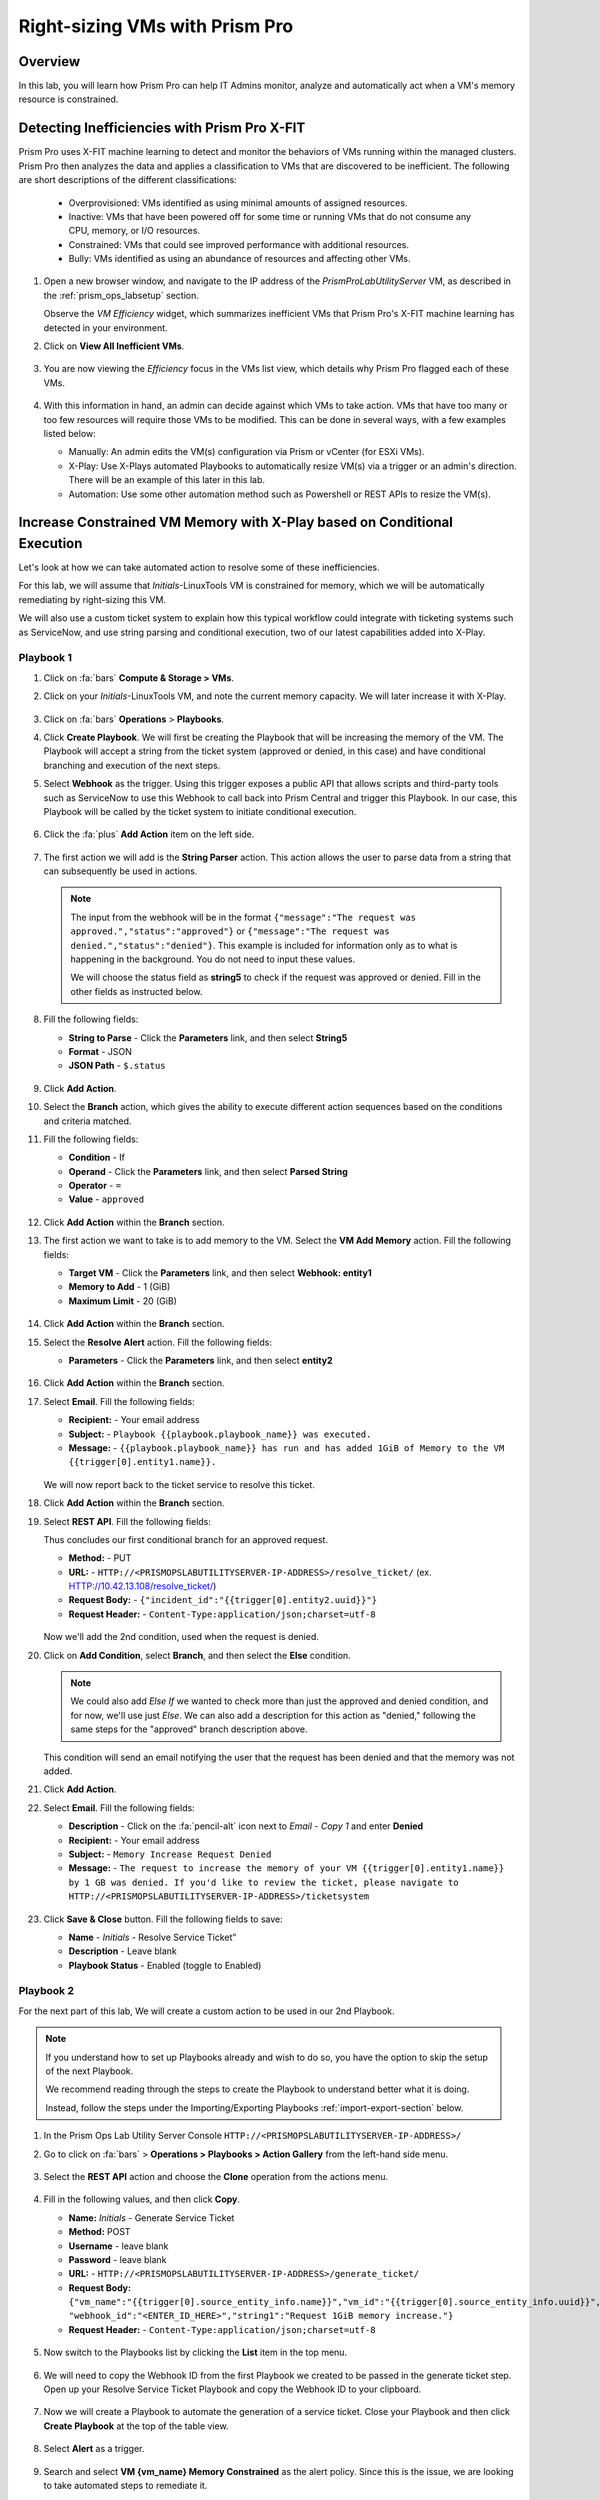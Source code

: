 .. _prismops_rightsize_lab:

###############################
Right-sizing VMs with Prism Pro
###############################

Overview
========

In this lab, you will learn how Prism Pro can help IT Admins monitor, analyze and automatically act when a VM's memory resource is constrained.

Detecting Inefficiencies with Prism Pro X-FIT
=============================================

Prism Pro uses X-FIT machine learning to detect and monitor the behaviors of VMs running within the managed clusters. Prism Pro then analyzes the data and applies a classification to VMs that are discovered to be inefficient. The following are short descriptions of the different classifications:

   - Overprovisioned: VMs identified as using minimal amounts of assigned resources.

   - Inactive: VMs that have been powered off for some time or running VMs that do not consume any CPU, memory, or I/O resources.

   - Constrained: VMs that could see improved performance with additional resources.

   - Bully: VMs identified as using an abundance of resources and affecting other VMs.

#. Open a new browser window, and navigate to the IP address of the *PrismProLabUtilityServer* VM, as described in the :ref:`prism_ops_labsetup` section.

   Observe the *VM Efficiency* widget, which summarizes inefficient VMs that Prism Pro's X-FIT machine learning has detected in your environment.

#. Click on **View All Inefficient VMs**.

   .. figure:: images/ppro_58.png

#. You are now viewing the *Efficiency* focus in the VMs list view, which details why Prism Pro flagged each of these VMs.

   .. figure:: images/ppro_59.png

#. With this information in hand, an admin can decide against which VMs to take action. VMs that have too many or too few resources will require those VMs to be modified. This can be done in several ways, with a few examples listed below:

   - Manually: An admin edits the VM(s) configuration via Prism or vCenter (for ESXi VMs).

   - X-Play: Use X-Plays automated Playbooks to automatically resize VM(s) via a trigger or an admin's direction. There will be an example of this later in this lab.

   - Automation: Use some other automation method such as Powershell or REST APIs to resize the VM(s).

Increase Constrained VM Memory with X-Play based on Conditional Execution
=========================================================================

Let's look at how we can take automated action to resolve some of these inefficiencies. 

For this lab, we will assume that *Initials*\ -LinuxTools VM is constrained for memory, which we will be automatically remediating by right-sizing this VM.

We will also use a custom ticket system to explain how this typical workflow could integrate with ticketing systems such as ServiceNow, and use string parsing and conditional execution, two of our latest capabilities added into X-Play.

Playbook 1
-----------

#. Click on :fa:`bars` **Compute & Storage > VMs**.

#. Click on your *Initials*\ -LinuxTools VM, and note the current memory capacity. We will later increase it with X-Play.

   .. figure:: images/linuxvm.png

#. Click on :fa:`bars` **Operations** > **Playbooks**.

#. Click **Create Playbook**. We will first be creating the Playbook that will be increasing the memory of the VM. The Playbook will accept a string from the ticket system (approved or denied, in this case) and have conditional branching and execution of the next steps.

#. Select **Webhook** as the trigger. Using this trigger exposes a public API that allows scripts and third-party tools such as ServiceNow to use this Webhook to call back into Prism Central and trigger this Playbook. In our case, this Playbook will be called by the ticket system to initiate conditional execution.

   .. figure:: images/rs16.png

#. Click the :fa:`plus` **Add Action** item on the left side.

   .. figure:: images/rs17.png

#. The first action we will add is the **String Parser** action. This action allows the user to parse data from a string that can subsequently be used in actions.

   .. note::
   
      The input from the webhook will be in the format ``{"message":"The request was approved.","status":"approved"}`` or ``{"message":"The request was denied.","status":"denied"}``. This example is included for information only as to what is happening in the background. You do not need to input these values. 
      
      We will choose the status field as **string5** to check if the request was approved or denied. Fill in the other fields as instructed below.

#. Fill the following fields:

   - **String to Parse** - Click the **Parameters** link, and then select **String5**

   - **Format** - JSON

   - **JSON Path** - ``$.status``

   .. figure:: images/editparse.png

#. Click **Add Action**.

#. Select the **Branch** action, which gives the ability to execute different action sequences based on the conditions and criteria matched.

#. Fill the following fields:

   - **Condition**   - If 
   - **Operand**     - Click the **Parameters** link, and then select **Parsed String**
   - **Operator**    - ``=``
   - **Value**       - ``approved``

   .. figure:: images/editbranch.png

#. Click **Add Action** within the **Branch** section.

#. The first action we want to take is to add memory to the VM. Select the **VM Add Memory** action. Fill the following fields:
   
   - **Target VM**         - Click the **Parameters** link, and then select **Webhook: entity1**
   - **Memory to Add**     - 1  (GiB)
   - **Maximum Limit**     - 20 (GiB)
   
   .. figure:: images/addmemory.png

#. Click **Add Action** within the **Branch** section.

#. Select the **Resolve Alert** action. Fill the following fields:

   - **Parameters**  - Click the **Parameters** link, and then select **entity2**

   .. figure:: images/resolvealert.png

#. Click **Add Action** within the **Branch** section.

#. Select **Email**. Fill the following fields:

   - **Recipient:** - Your email address
   - **Subject:** - ``Playbook {{playbook.playbook_name}} was executed.``
   - **Message:** - ``{{playbook.playbook_name}} has run and has added 1GiB of Memory to the VM {{trigger[0].entity1.name}}.``

   .. figure:: images/approvedemail.png

   We will now report back to the ticket service to resolve this ticket.
   
#. Click **Add Action** within the **Branch** section.

#. Select **REST API**. Fill the following fields:

   Thus concludes our first conditional branch for an approved request.

   - **Method:**           - PUT
   - **URL:**              - ``HTTP://<PRISMOPSLABUTILITYSERVER-IP-ADDRESS>/resolve_ticket/`` (ex. HTTP://10.42.13.108/resolve_ticket/)
   - **Request Body:**     - ``{"incident_id":"{{trigger[0].entity2.uuid}}"}``
   - **Request Header:**   - ``Content-Type:application/json;charset=utf-8``

   .. figure:: images/resolveticket.png

   Now we'll add the 2nd condition, used when the request is denied. 

#. Click on **Add Condition**, select **Branch**, and then select the **Else** condition. 

   .. note:: 
      
      We could also add *Else If* we wanted to check more than just the approved and denied condition, and for now, we'll use just *Else*. We can also add a description for this action as "denied," following the same steps for the "approved" branch description above.

   .. figure:: images/elsebranch.png

   This condition will send an email notifying the user that the request has been denied and that the memory was not added.

#. Click **Add Action**.

#. Select **Email**. Fill the following fields:

   - **Description** - Click on the :fa:`pencil-alt` icon next to *Email - Copy 1* and enter **Denied**
   - **Recipient:**  - Your email address
   - **Subject:**    - ``Memory Increase Request Denied``
   - **Message:**    - ``The request to increase the memory of your VM {{trigger[0].entity1.name}} by 1 GB was denied. If you'd like to review the ticket, please navigate to HTTP://<PRISMOPSLABUTILITYSERVER-IP-ADDRESS>/ticketsystem``

   .. figure:: images/deniedemail.png

#. Click **Save & Close** button. Fill the following fields to save:

   - **Name**              - *Initials* - Resolve Service Ticket” 
   - **Description**       - Leave blank
   - **Playbook Status**   - Enabled (toggle to Enabled)

Playbook 2
-----------

For the next part of this lab, We will create a custom action to be used in our 2nd Playbook.

.. note::

   If you understand how to set up Playbooks already and wish to do so, you have the option to skip the setup of the next Playbook. 

   We recommend reading through the steps to create the Playbook to understand better what it is doing.
 
   Instead, follow the steps under the Importing/Exporting Playbooks :ref:`import-export-section` below. 

#. In the Prism Ops Lab Utility Server Console ``HTTP://<PRISMOPSLABUTILITYSERVER-IP-ADDRESS>/`` 

#. Go to click on :fa:`bars` > **Operations > Playbooks > Action Gallery** from the left-hand side menu. 

   .. figure:: images/rs3c.png

#. Select the **REST API** action and choose the **Clone** operation from the actions menu. 

   .. figure:: images/rs4.png

#. Fill in the following values, and then click **Copy**.

   - **Name:** *Initials* - Generate Service Ticket
   - **Method:** POST
   - **Username** - leave blank
   - **Password** - leave blank
   - **URL:** - ``HTTP://<PRISMOPSLABUTILITYSERVER-IP-ADDRESS>/generate_ticket/``
   - **Request Body:** ``{"vm_name":"{{trigger[0].source_entity_info.name}}","vm_id":"{{trigger[0].source_entity_info.uuid}}","alert_name":"{{trigger[0].alert_entity_info.name}}","alert_id":"{{trigger[0].alert_entity_info.uuid}}", "webhook_id":"<ENTER_ID_HERE>","string1":"Request 1GiB memory increase."}``
   - **Request Header:** - ``Content-Type:application/json;charset=utf-8``

   .. figure:: images/rs5.png

#. Now switch to the Playbooks list by clicking the **List** item in the top menu. 

   .. figure:: images/rs6.png

#. We will need to copy the Webhook ID from the first Playbook we created to be passed in the generate ticket step. Open up your Resolve Service Ticket Playbook and copy the Webhook ID to your clipboard. 

   .. figure:: images/webhookid.png

#. Now we will create a Playbook to automate the generation of a service ticket. Close your Playbook and then click **Create Playbook** at the top of the table view. 

   .. figure:: images/rs7.png

#. Select **Alert** as a trigger. 

   .. figure:: images/rs8.png

#. Search and select **VM {vm_name} Memory Constrained** as the alert policy. Since this is the issue, we are looking to take automated steps to remediate it.

   .. figure:: images/rs9.png

#. Select the *Specify VMs* radio button and choose the VM (ex. *Initials*\ **-LinuxToolsVM**) you created for the lab, so only alerts raised on your VM will trigger this Playbook. 

   .. figure:: images/selectvm.png

#. First, we would like to generate a ticket for this alert. 

#. Click **Add Action** on the left side and select the **Generate Service Ticket** action you created. Notice the details from the **Generate Service Ticket** Action you created are automatically filled in for you. Go ahead and replace the **<ENTER_ID_HERE>** text with the Webhook ID you copied to your clipboard. 

   .. figure:: images/serviceticket.png

#. Next, we would like to notify someone that X-Play created the ticket.

#. Click **Add Action** and select the Email action. Fill in the field in the email action. Here are the examples. Be sure to replace <PRISMOPSLABUTILITYSERVER-IP-ADDRESS> in the message with its IP Address. 

   - **Recipient:** - Fill in your email address.
   - **Subject :** - ``Service Ticket Pending Approval: {{trigger[0].alert_entity_info.name}}``
   - **Message:** - ``The alert {{trigger[0].alert_entity_info.name}} triggered Playbook {{playbook.playbook_name}} and has generated a Service ticket for the VM: {{trigger[0].source_entity_info.name}} which is now pending your approval. A ticket has been generated for you to take action on at HTTP://<PRISMOPSLABUTILITYSERVER-IP-ADDRESS>/ticketsystem``

   .. figure:: images/rs13.png

#. Click **Save & Close** button and save it with the following details: 

   - **Name**              - *Initials* - Generate Service Ticket for Constrained VM” 
   - **Description**       - Leave blank
   - **Playbook Status**   - Enabled (toggle to Enabled)

   .. figure:: images/rs14.png

#. Now let's trigger the workflow. Navigate to the tab you opened in the setup with the **/alerts** URL [example 10.38.17.12/alerts]. Select the Radio for **VM Memory Constrained** and input your VM. Click the **Simulate Alert** button to simulate a memory-constrained alert on your VM.

   .. figure:: images/alertsimulate.png

#. You should receive an email to the email address you put down in the first Playbook. It may take up to 5 minutes.

   .. figure:: images/ticketemail.png

#. Inside the email, click the link to visit the ticket system. Alternatively, you can directly access the ticket system by navigating to ``HTTP://<PRISMOPSLABUTILITYSERVER-IP-ADDRESS>/ticketsystem`` from a new tab in your browser.

   .. figure:: images/ticketsystem.png

#. Identify the ticket created for your VM, and click the vertical dots icon to show the Action menu. Click the **Deny** option to call the Webhook that was passed in the REST API to generate the service ticket, which will trigger the Resolve Service Ticket Playbook. It will pass on the condition for branching action and execute the **Denied** workflow. You should receive an email within a few minutes with the message input for this condition.

   .. figure:: images/ticketoption.png

#. While waiting for the email, switch back to the previous tab with the ``HTTP://<PRISMOPSLABUTILITYSERVER-IP-ADDRESS>/``. Open up the details for the **`Initials` - Resolve Service Ticket** Playbook 

#. Click the **Plays** tab towards the top of the view to look at the Plays executed for this Playbook. The sections in this view can be expanded by clicking to show more details for each item. If there were any errors, they would also be surfaced in this view. 

#. Click on the **String Parser** action to confirm that the correct condition was passed in from the webhook.

   .. figure:: images/deniedplay.png

#. Now navigate back to the ticket system either using the link in the denied email or going directly to ``HTTP://<PRISMOPSLABUTILITYSERVER-IP-ADDRESS>/ticketsystem``

#. Identify the ticket created for your VM, and click the vertical dots icon to show the Action menu. 

#. Click the **Approve** option to call the Webhook passed in the REST API to generate the service ticket, which will trigger the Resolve Service Ticket Playbook. It will pass on the condition for branching action and execute the *Approved* workflow. It will also pass on the information for the VM and Alert that triggered the workflow, so the following steps to add memory and resolve alerts are also executed.

   .. figure:: images/ticketoption.png

#. Switch back to the previous tab with the Prism Central console open. Open up the details for the **`Initials` - Resolve Service Ticket** Playbook

#. Click the **Plays** tab towards the top of the view to look at the Plays executed for this Playbook. The sections in this view can be expanded to show more details for each item. If there were any errors, they would also be surfaced in this view. 

#. Click on the **String Parser** action to confirm that the correct condition was passed in from the webhook.

   .. figure:: images/approvedbranch.png

#. Navigate back to your VM and verify that the RAM increased by 1GB.

   .. figure:: images/finalmemory.png

#. You should also get an email indicating the successful Playbook run.

   .. figure:: images/successemail.png

.. _import-export-section:

Importing/Exporting Playbooks
++++++++++++++++++++++++++++++

X-Play now can import and export playbooks across Prism Central instances. In the example below, we will show how to import the Playbook created in the preceding steps. The user will still need to make the alert policies and go through the workflow to trigger the alert as listed in the steps in the previous section. We recommend reading through the steps to create the Playbook and understanding them correctly.

#. Download the file, which is an export of the Playbook `here. <HTTPS://drive.google.com/file/d/1f5utfXCp1MJZc-KIxGQwkigkxVnd4OVp/view?usp=sharing>`_ . The extension of the downloaded file should be **.pbk**. If not, rename the downloaded file extension to **.pbk**. 

   .. note::

      Importing/Exporting Playbooks should be done in Prism Central URL
      
      **Do not do this on the Lab Utility Server**

#. Go to Prism Central > :fa:`bars` > Operations > Playbooks page and click on **Import**. 

   .. figure:: images/import0.png

#. You will need to choose the binary file that you downloaded as the Playbook to import.

   .. figure:: images/import1.png

#. You may see some validation errors since specific fields such as credentials and URLs will differ for your environment. Click on **Import**. We will resolve these errors in the next step.

   .. figure:: images/import2.png

#. Click on the Playbook that has just been imported for you - there will be a timestamp in the Playbook name. Once open the you will see that the actions that have validation errors have been highlighted. Confirm that passwords, URLs, and IP addresses are updated according to your environment.

#. Click on **Update** to change fields in the Playbook. Refer to the Playbook creation steps above to confirm these fields.

#. First, you will need to specify your VM for the alert. Click on the trigger, make sure it is the right Alert Policy and choose your VM from the dropdown.

   .. figure:: images/rsimport2.png

#. Then you will need the change the **URL** in the **Generate Service Ticket** action. Change the IP Address to your ``HTTP://<PRISMOPSLABUTILITYSERVER-IP-ADDRESS>/`` in the URL.

   .. figure:: images/rsimport3.png

#. Last, make sure the email address in the **Email** action is updated to your email address.

   .. figure:: images/rsimport4.png

#. Once you have changed these fields, click on **Save & Close**. Pop-ups will indicate validation errors that are still present. 

#. Click **Enable** and add your Initials to the Playbook name before clicking **Save**. 

   .. note::
   
     **Do remember to remove any special characters from the Playbook name to avoid validation errors.**

   .. figure:: images/rsimport1.png

Takeaways
++++++++++

- Prism Pro is our solution to make IT OPS more intelligent and automated. It covers the IT OPS process ranging from intelligent detection to automated remediation.

- X-FIT is our machine learning engine to support smart IT OPS, including anomaly detection and inefficiency detection.

- X-Play enables admins to automate their daily tasks within minutes confidently.

- X-Play is extensive and can use customers' existing APIs and scripts as part of its Playbooks and integrate nicely with customers' existing ticketing workflows.

- X-Play can enable automation of daily operations tasks with a complete IFTTT workflow thanks to conditional execution.
